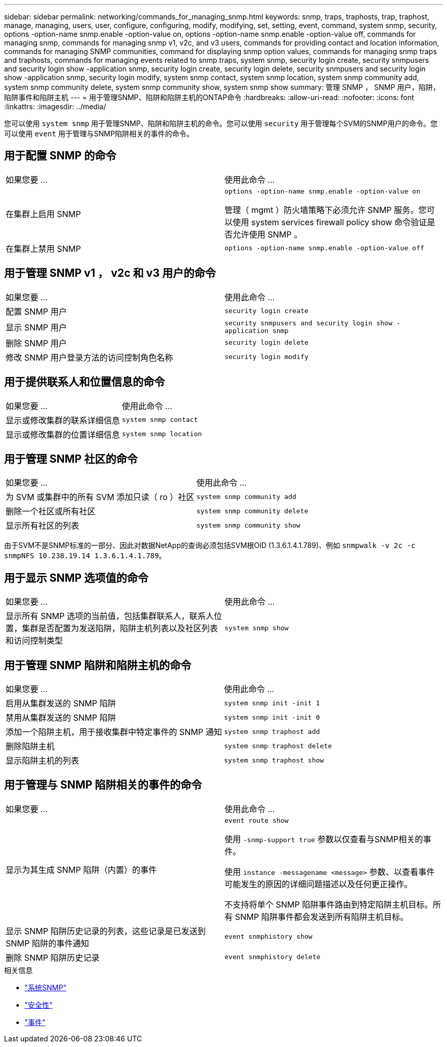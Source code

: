 ---
sidebar: sidebar 
permalink: networking/commands_for_managing_snmp.html 
keywords: snmp, traps, traphosts, trap, traphost, manage, managing, users, user, configure, configuring, modify, modifying, set, setting, event, command, system snmp, security, options -option-name snmp.enable -option-value on, options -option-name snmp.enable -option-value off, commands for managing snmp, commands for managing snmp v1, v2c, and v3 users, commands for providing contact and location information, commands for managing SNMP communities, command for displaying snmp option values, commands for managing snmp traps and traphosts, commands for managing events related to snmp traps, system snmp, security login create, security snmpusers and security login show -application snmp, security login create, security login delete, security snmpusers and security login show -application snmp, security login modify, system snmp contact, system snmp location, system snmp community add, system snmp community delete, system snmp community show, system snmp show 
summary: 管理 SNMP ， SNMP 用户，陷阱，陷阱事件和陷阱主机 
---
= 用于管理SNMP、陷阱和陷阱主机的ONTAP命令
:hardbreaks:
:allow-uri-read: 
:nofooter: 
:icons: font
:linkattrs: 
:imagesdir: ../media/


[role="lead"]
您可以使用 `system snmp` 用于管理SNMP、陷阱和陷阱主机的命令。您可以使用 `security` 用于管理每个SVM的SNMP用户的命令。您可以使用 `event` 用于管理与SNMP陷阱相关的事件的命令。



== 用于配置 SNMP 的命令

|===


| 如果您要 ... | 使用此命令 ... 


 a| 
在集群上启用 SNMP
 a| 
`options -option-name snmp.enable -option-value on`

管理（ mgmt ）防火墙策略下必须允许 SNMP 服务。您可以使用 system services firewall policy show 命令验证是否允许使用 SNMP 。



 a| 
在集群上禁用 SNMP
 a| 
`options -option-name snmp.enable -option-value off`

|===


== 用于管理 SNMP v1 ， v2c 和 v3 用户的命令

|===


| 如果您要 ... | 使用此命令 ... 


 a| 
配置 SNMP 用户
 a| 
`security login create`



 a| 
显示 SNMP 用户
 a| 
`security snmpusers and security login show -application snmp`



 a| 
删除 SNMP 用户
 a| 
`security login delete`



 a| 
修改 SNMP 用户登录方法的访问控制角色名称
 a| 
`security login modify`

|===


== 用于提供联系人和位置信息的命令

|===


| 如果您要 ... | 使用此命令 ... 


 a| 
显示或修改集群的联系详细信息
 a| 
`system snmp contact`



 a| 
显示或修改集群的位置详细信息
 a| 
`system snmp location`

|===


== 用于管理 SNMP 社区的命令

|===


| 如果您要 ... | 使用此命令 ... 


 a| 
为 SVM 或集群中的所有 SVM 添加只读（ ro ）社区
 a| 
`system snmp community add`



 a| 
删除一个社区或所有社区
 a| 
`system snmp community delete`



 a| 
显示所有社区的列表
 a| 
`system snmp community show`

|===
由于SVM不是SNMP标准的一部分、因此对数据NetApp的查询必须包括SVM根OID (1.3.6.1.4.1.789)、例如 `snmpwalk -v 2c -c snmpNFS 10.238.19.14 1.3.6.1.4.1.789`。



== 用于显示 SNMP 选项值的命令

|===


| 如果您要 ... | 使用此命令 ... 


 a| 
显示所有 SNMP 选项的当前值，包括集群联系人，联系人位置，集群是否配置为发送陷阱，陷阱主机列表以及社区列表和访问控制类型
 a| 
`system snmp show`

|===


== 用于管理 SNMP 陷阱和陷阱主机的命令

|===


| 如果您要 ... | 使用此命令 ... 


 a| 
启用从集群发送的 SNMP 陷阱
 a| 
`system snmp init -init 1`



 a| 
禁用从集群发送的 SNMP 陷阱
 a| 
`system snmp init -init 0`



 a| 
添加一个陷阱主机，用于接收集群中特定事件的 SNMP 通知
 a| 
`system snmp traphost add`



 a| 
删除陷阱主机
 a| 
`system snmp traphost delete`



 a| 
显示陷阱主机的列表
 a| 
`system snmp traphost show`

|===


== 用于管理与 SNMP 陷阱相关的事件的命令

|===


| 如果您要 ... | 使用此命令 ... 


 a| 
显示为其生成 SNMP 陷阱（内置）的事件
 a| 
`event route show`

使用 `-snmp-support true` 参数以仅查看与SNMP相关的事件。

使用 `instance -messagename <message>` 参数、以查看事件可能发生的原因的详细问题描述以及任何更正操作。

不支持将单个 SNMP 陷阱事件路由到特定陷阱主机目标。所有 SNMP 陷阱事件都会发送到所有陷阱主机目标。



 a| 
显示 SNMP 陷阱历史记录的列表，这些记录是已发送到 SNMP 陷阱的事件通知
 a| 
`event snmphistory show`



 a| 
删除 SNMP 陷阱历史记录
 a| 
`event snmphistory delete`

|===
.相关信息
* link:https://docs.netapp.com/us-en/ontap-cli/search.html?q=system+snmp["系统SNMP"^]
* link:https://docs.netapp.com/us-en/ontap-cli/search.html?q=security["安全性"^]
* link:https://docs.netapp.com/us-en/ontap-cli/search.html?q=event["事件"^]

